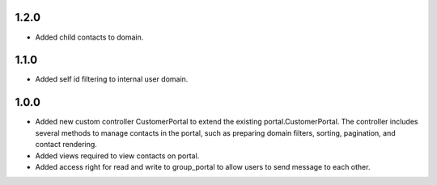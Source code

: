 1.2.0
======
* Added child contacts to domain.

1.1.0
======
* Added self id filtering to internal user domain.

1.0.0
======
* Added new custom controller CustomerPortal to extend the existing portal.CustomerPortal. The controller includes several methods to manage contacts in the portal, such as preparing domain filters, sorting, pagination, and contact rendering.
* Added views required to view contacts on portal.
* Added access right for read and write to group_portal to allow users to send message to each other.
